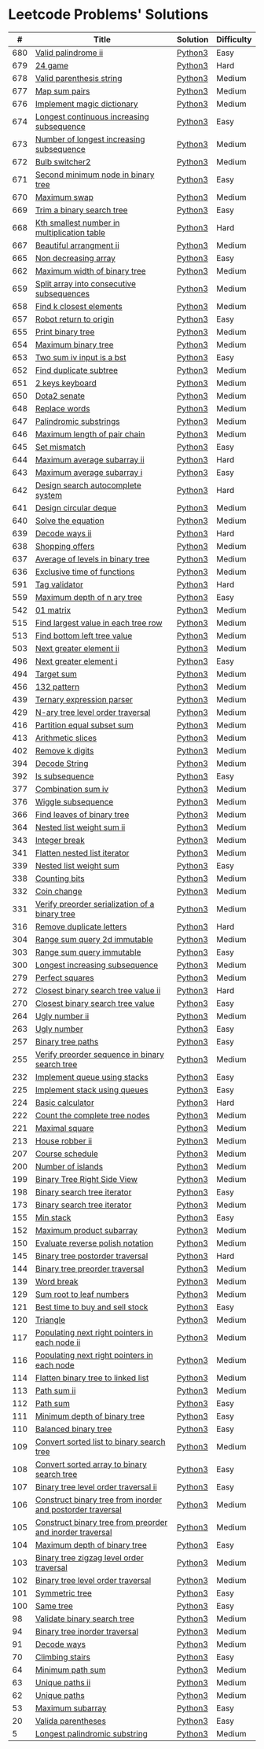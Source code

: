 * Leetcode Problems' Solutions
  :PROPERTIES:
  :CUSTOM_ID: leetcode-problems-solutions
  :END:

  |   # | Title                                                      | Solution | Difficulty |
  |-----+------------------------------------------------------------+----------+------------|
  | 680 | [[https://leetcode.com/problems/valid-palindrome-ii/][Valid palindrome ii]]                                        | [[./600/valid_palindrome_ii.py][Python3]]  | Easy       |
  | 679 | [[https://leetcode.com/problems/24-game/][24 game]]                                                    | [[./600/24_game.py][Python3]]  | Hard       |
  | 678 | [[https://leetcode.com/problems/valid-parenthesis-string/][Valid parenthesis string]]                                   | [[./600/valid_parenthesis_string.py][Python3]]  | Medium     |
  | 677 | [[https://leetcode.com/problems/map-sum-pairs/][Map sum pairs]]                                              | [[./600/map_sun_pairs.py][Python3]]  | Medium     |
  | 676 | [[https://leetcode.com/problems/implement-magic-dictionary/][Implement magic dictionary]]                                 | [[./600/implement_magic_dictionary.py][Python3]]  | Medium     |
  | 674 | [[https://leetcode.com/problems/longest-continuous-increasing-subsequence/][Longest continuous increasing subsequence]]                  | [[./600/longest_continuous_increasing_subsequence.py][Python3]]  | Easy       |
  | 673 | [[https://leetcode.com/problems/number-of-longest-increasing-subsequence/][Number of longest increasing subsequence]]                   | [[./600/number_of_longest_increasing_subsequence.py][Python3]]  | Medium     |
  | 672 | [[https://leetcode.com/problems/bulb-switcher-ii/][Bulb switcher2]]                                             | [[./600/bulb_switcher2.py][Python3]]  | Medium     |
  | 671 | [[https://leetcode.com/problems/second-minimum-node-in-a-binary-tree/][Second minimum node in binary tree]]                         | [[./600/second_minimum_node_in_binary_tree.py][Python3]]  | Easy       |
  | 670 | [[https://leetcode.com/problems/maximum-swap/][Maximum swap]]                                               | [[./600/maximum_swap.py][Python3]]  | Medium     |
  | 669 | [[https://leetcode.com/problems/trim-a-binary-search-tree/][Trim a binary search tree]]                                  | [[./600/trim_a_binary_search_tree.py][Python3]]  | Easy       |
  | 668 | [[https://leetcode.com/problems/kth-smallest-number-in-multiplication-table/submissions/][Kth smallest number in multiplication table]]                | [[./600/kth_smallest_number_in_multiplication_table.py][Python3]]  | Hard       |
  | 667 | [[https://leetcode.com/problems/beautiful-arrangement-ii/][Beautiful arrangment ii]]                                    | [[./600/beautiful_arragement_2.py][Python3]]  | Medium     |
  | 665 | [[https://leetcode.com/problems/non-decreasing-array/][Non decreasing array]]                                       | [[./600/non_decreasing_array.py][Python3]]  | Easy       |
  | 662 | [[https://leetcode.com/problems/maximum-width-of-binary-tree/][Maximum width of binary tree]]                               | [[./600/maximum_width_of_binary_tree.py][Python3]]  | Medium     |
  | 659 | [[https://leetcode.com/problems/split-array-into-consecutive-subsequences/][Split array into consecutive subsequences]]                  | [[./600/split_array_into_consecutive_subsequences.py][Python3]]  | Medium     |
  | 658 | [[https://leetcode.com/problems/find-k-closest-elements/submissions/][Find k closest elements]]                                    | [[./600/find_k_closest_elements.py][Python3]]  | Medium     |
  | 657 | [[https://leetcode.com/problems/robot-return-to-origin/][Robot return to origin]]                                     | [[./600/robot_return_to_origin.py][Python3]]  | Easy       |
  | 655 | [[https://leetcode.com/problems/print-binary-tree/][Print binary tree]]                                          | [[./600/print_binary_tree.py][Python3]]  | Medium     |
  | 654 | [[https://leetcode.com/problems/maximum-binary-tree/][Maximum binary tree]]                                        | [[./600/maximum_binary_tree.py][Python3]]  | Medium     |
  | 653 | [[https://leetcode.com/problems/two-sum-iv-input-is-a-bst/][Two sum iv input is a bst]]                                  | [[./600/two_sum_4_input_a_bst.py][Python3]]  | Easy       |
  | 652 | [[https://leetcode.com/problems/find-duplicate-subtrees/][Find duplicate subtree]]                                     | [[./600/find_duplicate_subtrees.py][Python3]]  | Medium     |
  | 651 | [[https://leetcode.com/problems/2-keys-keyboard/][2 keys keyboard]]                                            | [[./600/_2_keys_keyboard.py][Python3]]  | Medium     |
  | 650 | [[https://leetcode.com/problems/dota2-senate/][Dota2 senate]]                                               | [[./600/dota2_senate.py][Python3]]  | Medium     |
  | 648 | [[https://leetcode.com/problems/replace-words/][Replace words]]                                              | [[./600/replace_words.py][Python3]]  | Medium     |
  | 647 | [[https://leetcode.com/problems/palindromic-substrings/][Palindromic substrings]]                                     | [[./600/palindromic_substring.py][Python3]]  | Medium     |
  | 646 | [[https://leetcode.com/problems/maximum-length-of-pair-chain/][Maximum length of pair chain]]                               | [[./600/maximum_length_of_pair_chain.py][Python3]]  | Medium     |
  | 645 | [[https://leetcode.com/problems/set-mismatch/][Set mismatch]]                                               | [[./600/set_mismatch.py][Python3]]  | Easy       |
  | 644 | [[https://leetcode.com/problems/maximum-average-subarray-ii/][Maximum average subarray ii]]                                | [[./600/maximum_average_subarray_2.py][Python3]]  | Hard       |
  | 643 | [[https://leetcode.com/problems/maximum-average-subarray-i/][Maximum average subarray i]]                                 | [[./600/maximum_average_subarray_1.py][Python3]]  | Easy       |
  | 642 | [[https://leetcode.com/problems/design-search-autocomplete-system/][Design search autocomplete system]]                          | [[./600/design_search_autocomplete_system.py][Python3]]  | Hard       |
  | 641 | [[https://leetcode.com/problems/design-circular-deque/][Design circular deque]]                                      | [[./600/design_circular_deque.py][Python3]]  | Medium     |
  | 640 | [[https://leetcode.com/problems/solve-the-equation/][Solve the equation]]                                         | [[./600/solve_equation_problem.py][Python3]]  | Medium     |
  | 639 | [[https://leetcode.com/problems/decode-ways-ii/][Decode ways ii]]                                             | [[./600/decode_ways_2.py][Python3]]  | Hard       |
  | 638 | [[https://leetcode.com/problems/shopping-offers/][Shopping offers]]                                            | [[./600/shopping_offers.py][Python3]]  | Medium     |
  | 637 | [[https://leetcode.com/problems/average-of-levels-in-binary-tree/][Average of levels in binary tree]]                           | [[./600/average_levels_of_binary_tree.py][Python3]]  | Medium     |
  | 636 | [[https://leetcode.com/problems/exclusive-time-of-functions/][Exclusive time of functions]]                                | [[./600/exclusive_times_of_functions.py][Python3]]  | Medium     |
  | 591 | [[https://leetcode.com/problems/tag-validator/][Tag validator]]                                              | [[./500/tag_validator.py][Python3]]  | Hard       |
  | 559 | [[https://leetcode.com/problems/maximum-depth-of-n-ary-tree/][Maximum depth of n ary tree]]                                | [[./500/maximum_depth_of_n_ary_tree.py][Python3]]  | Easy       |
  | 542 | [[https://leetcode.com/problems/01-matrix/][01 matrix]]                                                  | [[./500/01_matrix.py][Python3]]  | Medium     |
  | 515 | [[https://leetcode.com/problems/find-largest-value-in-each-tree-row/][Find largest value in each tree row]]                        | [[./500/find_largest_value_in_each_tree_row.py][Python3]]  | Medium     |
  | 513 | [[https://leetcode.com/problems/find-bottom-left-tree-value/][Find bottom left tree value]]                                | [[./500/find_bottom_left_tree_value.py][Python3]]  | Medium     |
  | 503 | [[https://leetcode.com/problems/next-greater-element-ii/][Next greater element ii]]                                    | [[./500/next_greater_element_2.py][Python3]]  | Medium     |
  | 496 | [[https://leetcode.com/problems/next-greater-element-i/][Next greater element i]]                                     | [[./400/next_greater_element_1.py][Python3]]  | Easy       |
  | 494 | [[https://leetcode.com/problems/target-sum/][Target sum]]                                                 | [[./400/target_sum.py][Python3]]  | Medium     |
  | 456 | [[https://leetcode.com/problems/132-pattern/][132 pattern]]                                                | [[./400/132_pattern.py][Python3]]  | Medium     |
  | 439 | [[https://leetcode.com/problems/ternary-expression-parser/][Ternary expression parser]]                                  | [[./400/ternary_expression_parser.py][Python3]]  | Medium     |
  | 429 | [[https://leetcode.com/problems/n-ary-tree-level-order-traversal/][N-ary tree level order traversal]]                           | [[./400/n_ary_tree_level_order_traversal.py][Python3]]  | Medium     |
  | 416 | [[https://leetcode.com/problems/partition-equal-subset-sum/][Partition equal subset sum]]                                 | [[./400/partition_equal_subset_sum.py][Python3]]  | Medium     |
  | 413 | [[https://leetcode.com/problems/arithmetic-slices/][Arithmetic slices]]                                          | [[./400/arithmetic_slices.py][Python3]]  | Medium     |
  | 402 | [[https://leetcode.com/problems/remove-k-digits/][Remove k digits]]                                            | [[./400/remove_k_digits.py][Python3]]  | Medium     |
  | 394 | [[https://leetcode.com/problems/decode-string/][Decode String]]                                              | [[./300/decode_string.py][Python3]]  | Medium     |
  | 392 | [[https://leetcode.com/problems/is-subsequence/][Is subsequence]]                                             | [[./300/is_subsequence.py][Python3]]  | Easy       |
  | 377 | [[https://leetcode.com/problems/combination-sum-iv/][Combination sum iv]]                                         | [[./300/combination_sum_iv.py][Python3]]  | Medium     |
  | 376 | [[https://leetcode.com/problems/wiggle-subsequence/][Wiggle subsequence]]                                         | [[./300/wiggle_subsequence.py][Python3]]  | Medium     |
  | 366 | [[https://leetcode.com/problems/find-leaves-of-binary-tree/][Find leaves of binary tree]]                                 | [[./300/find_leaves_of_binary_tree.org][Python3]]  | Medium     |
  | 364 | [[https://leetcode.com/problems/nested-list-weight-sum-ii/][Nested list weight sum ii]]                                  | [[./300/nested_list_weight_sum_ii.org][Python3]]  | Medium     |
  | 343 | [[https://leetcode.com/problems/integer-break/][Integer break]]                                              | [[./300/integer_break.py][Python3]]  | Medium     |
  | 341 | [[https://leetcode.com/problems/flatten-nested-list-iterator/][Flatten nested list iterator]]                               | [[./300/flatten_nested_list_iterator.py][Python3]]  | Medium     |
  | 339 | [[https://leetcode.com/problems/nested-list-weight-sum/][Nested list weight sum]]                                     | [[./300/nested_list_weight_sum.org][Python3]]  | Easy       |
  | 338 | [[https://leetcode.com/problems/counting-bits/][Counting bits]]                                              | [[./300/counting_bits.py][Python3]]  | Medium     |
  | 332 | [[https://leetcode.com/problems/coin-change/][Coin change]]                                                | [[./300/coin_change.py][Python3]]  | Medium     |
  | 331 | [[https://leetcode.com/problems/verify-preorder-serialization-of-a-binary-tree/][Verify preorder serialization of a binary tree]]             | [[./300/verify_preorder_serialization_of_a_binary_tree.py][Python3]]  | Medium     |
  | 316 | [[https://leetcode.com/problems/remove-duplicate-letters/][Remove duplicate letters]]                                   | [[./300/remove_duplicate_letters.py][Python3]]  | Hard       |
  | 304 | [[https://leetcode.com/problems/range-sum-query-2d-immutable/][Range sum query 2d immutable]]                               | [[./300/range_sum_query_2d_immutable.py][Python3]]  | Medium     |
  | 303 | [[https://leetcode.com/problems/range-sum-query-immutable/][Range sum query immutable]]                                  | [[./300/range_sum_query_immutable.py][Python3]]  | Easy       |
  | 300 | [[https://leetcode.com/problems/longest-increasing-subsequence/][Longest increasing subsequence]]                             | [[./300/longest_increasing_subsequence.py][Python3]]  | Medium     |
  | 279 | [[https://leetcode.com/problems/perfect-squares/][Perfect squares]]                                            | [[./200/perfect_squares.py][Python3]]  | Medium     |
  | 272 | [[https://leetcode.com/problems/closest-binary-search-tree-value-ii/][Closest binary search tree value ii]]                        | [[./200/closest_binary_search_tree_value_ii.py][Python3]]  | Hard       |
  | 270 | [[https://leetcode.com/problems/closest-binary-search-tree-value/][Closest binary search tree value]]                           | [[./200/closest_binary_search_tree_value.py][Python3]]  | Easy       |
  | 264 | [[https://leetcode.com/problems/ugly-number-ii/][Ugly number ii]]                                             | [[./200/ugly_number_ii.py][Python3]]  | Medium     |
  | 263 | [[https://leetcode.com/problems/ugly-number/][Ugly number]]                                                | [[./200/ugly_number.py][Python3]]  | Easy       |
  | 257 | [[https://leetcode.com/problems/binary-tree-paths/][Binary tree paths]]                                          | [[./200/binary_tree_paths.py][Python3]]  | Easy       |
  | 255 | [[https://leetcode.com/problems/verify-preorder-sequence-in-binary-search-tree/][Verify preorder sequence in binary search tree]]             | [[./200/verify_preorder_sequence_in_binary_search_tree.py][Python3]]  | Medium     |
  | 232 | [[https://leetcode.com/problems/implement-queue-using-stacks/][Implement queue using stacks]]                               | [[./200/implement_queue_using_stacks.py][Python3]]  | Easy       |
  | 225 | [[https://leetcode.com/problems/implement-stack-using-queues/][Implement stack using queues]]                               | [[./200/implement_stack_using_queues.py][Python3]]  | Easy       |
  | 224 | [[https://leetcode.com/problems/basic-calculator/][Basic calculator]]                                           | [[./200/basic_calculator.py][Python3]]  | Hard       |
  | 222 | [[https://leetcode.com/problems/count-complete-tree-nodes/][Count the complete tree nodes]]                              | [[./200/count_complete_tree_nodes.py][Python3]]  | Medium     |
  | 221 | [[https://leetcode.com/problems/maximal-square/][Maximal square]]                                             | [[./200/maximal_square.py][Python3]]  | Medium     |
  | 213 | [[https://leetcode.com/problems/house-robber-ii/][House robber ii]]                                            | [[./200/house_robber_ii.py][Python3]]  | Medium     |
  | 207 | [[https://leetcode.com/problems/course-schedule/][Course schedule]]                                            | [[./200/course_schedule.py][Python3]]  | Medium     |
  | 200 | [[https://leetcode.com/problems/number-of-islands/][Number of islands]]                                          | [[./200/number_of_islands.py][Python3]]  | Medium     |
  | 199 | [[https://leetcode.com/problems/binary-tree-right-side-view/][Binary Tree Right Side View]]                                | [[./100/binary_tree_right_side_view.py][Python3]]  | Medium     |
  | 198 | [[https://leetcode.com/problems/house-robber/][Binary search tree iterator]]                                | [[./100/house_robber.py][Python3]]  | Easy       |
  | 173 | [[https://leetcode.com/problems/binary-search-tree-iterator/][Binary search tree iterator]]                                | [[./100/binary_search_tree_iterator.py][Python3]]  | Medium     |
  | 155 | [[https://leetcode.com/problems/min-stack/][Min stack]]                                                  | [[./100/min_stack.py][Python3]]  | Easy       |
  | 152 | [[https://leetcode.com/problems/maximum-product-subarray/][Maximum product subarray]]                                   | [[./100/maximum_product_subarray.py][Python3]]  | Medium     |
  | 150 | [[https://leetcode.com/problems/evaluate-reverse-polish-notation/][Evaluate reverse polish notation]]                           | [[./100/evaluate_reverse_polish_notation.py][Python3]]  | Medium     |
  | 145 | [[https://leetcode.com/problems/binary-tree-postorder-traversal/][Binary tree postorder traversal]]                            | [[./100/binary_tree_postorder_traversql.py][Python3]]  | Hard       |
  | 144 | [[https://leetcode.com/problems/binary-tree-preorder-traversal/][Binary tree preorder traversal]]                             | [[./100/binary_tree_preorder_traversal.py][Python3]]  | Medium     |
  | 139 | [[https://leetcode.com/problems/word-break/][Word break]]                                                 | [[./100/word_break.py][Python3]]  | Medium     |
  | 129 | [[https://leetcode.com/problems/sum-root-to-leaf-numbers/][Sum root to leaf numbers]]                                   | [[./100/sum_root_to_leaf_numbers.py][Python3]]  | Medium     |
  | 121 | [[https://leetcode.com/problems/best-time-to-buy-and-sell-stock/][Best time to buy and sell stock]]                            | [[./100/best_time_to_buy_and_sell_stock.py][Python3]]  | Easy       |
  | 120 | [[https://leetcode.com/problems/triangle/][Triangle]]                                                   | [[./100/triangle.py][Python3]]  | Medium     |
  | 117 | [[https://leetcode.com/problems/populating-next-right-pointers-in-each-node-ii/][Populating next right pointers in each node ii]]             | [[./100/populating_next_right_pointers_in_each_node_ii.org][Python3]]  | Medium     |
  | 116 | [[https://leetcode.com/problems/populating-next-right-pointers-in-each-node/][Populating next right pointers in each node]]                | [[./100/populating_next_right_pointers_in_each_node.org][Python3]]  | Medium     |
  | 114 | [[https://leetcode.com/problems/flatten-binary-tree-to-linked-list/][Flatten binary tree to linked list]]                         | [[./100/flatten_binary_tree_to_linked_list.py][Python3]]  | Medium     |
  | 113 | [[https://leetcode.com/problems/path-sum-ii/][Path sum ii]]                                                | [[./100/path_sum_ii.py][Python3]]  | Medium     |
  | 112 | [[https://leetcode.com/problems/path-sum/][Path sum]]                                                   | [[./100/path_sum.py][Python3]]  | Easy       |
  | 111 | [[https://leetcode.com/problems/minimum-depth-of-binary-tree/][Minimum depth of binary tree]]                               | [[./100/minimum_depth_of_binary_tree.py][Python3]]  | Easy       |
  | 110 | [[https://leetcode.com/problems/balanced-binary-tree/][Balanced binary tree]]                                       | [[./100/balanced_binary_tree.py][Python3]]  | Easy       |
  | 109 | [[https://leetcode.com/problems/convert-sorted-list-to-binary-search-tree/][Convert sorted list to binary search tree]]                  | [[./100/convert_sorted_list_to_binary_search_tree.py][Python3]]  | Medium     |
  | 108 | [[https://leetcode.com/problems/convert-sorted-array-to-binary-search-tree/][Convert sorted array to binary search tree]]                 | [[./100/convert_sorted_array_to_binary_search_tree.py][Python3]]  | Easy       |
  | 107 | [[https://leetcode.com/problems/binary-tree-level-order-traversal-ii/][Binary tree level order traversal ii]]                       | [[./100/binary_tree_level_order_traversal_ii.py][Python3]]  | Easy       |
  | 106 | [[https://leetcode.com/problems/construct-binary-tree-from-inorder-and-postorder-traversal/][Construct binary tree from inorder and postorder traversal]] | [[./100/construct_binary_tree_from_inorder_and_postorder_traversal.py][Python3]]  | Medium     |
  | 105 | [[https://leetcode.com/problems/construct-binary-tree-from-preorder-and-inorder-traversal/][Construct binary tree from preorder and inorder traversal]]  | [[./100/construct_binary_tree_from_preorder_and_inorder_traversal.py][Python3]]  | Medium     |
  | 104 | [[https://leetcode.com/problems/maximum-depth-of-binary-tree/][Maximum depth of binary tree]]                               | [[./100/maximum_depth_of_binary_tree.py][Python3]]  | Easy       |
  | 103 | [[https://leetcode.com/problems/binary-tree-zigzag-level-order-traversal/][Binary tree zigzag level order traversal]]                   | [[./100/binary_tree_zigzag_level_order_traversal.py][Python3]]  | Medium     |
  | 102 | [[https://leetcode.com/problems/binary-tree-level-order-traversal/][Binary tree level order traversal]]                          | [[./100/binary_tree_level_order_traversal.py][Python3]]  | Medium     |
  | 101 | [[https://leetcode.com/problems/symmetric-tree/][Symmetric tree]]                                             | [[./100/symmetric_tree.py][Python3]]  | Easy       |
  | 100 | [[https://leetcode.com/problems/same-tree/][Same tree]]                                                  | [[./100/same_tree.py][Python3]]  | Easy       |
  |  98 | [[https://leetcode.com/problems/validate-binary-search-tree/][Validate binary search tree]]                                | [[./000/validate_binary_search_tree.py][Python3]]  | Medium     |
  |  94 | [[https://leetcode.com/problems/binary-tree-inorder-traversal/][Binary tree inorder traversal]]                              | [[./000/binary_tree_inorder_traversal.py][Python3]]  | Medium     |
  |  91 | [[https://leetcode.com/problems/decode-ways/][Decode ways]]                                                | [[./000/decode_ways_1.py][Python3]]  | Medium     |
  |  70 | [[https://leetcode.com/problems/climbing-stairs/][Climbing stairs]]                                            | [[./000/climbing_stairs.py][Python3]]  | Easy       |
  |  64 | [[https://leetcode.com/problems/minimum-path-sum/][Minimum path sum]]                                           | [[./000/minimum_path_sum.py][Python3]]  | Medium     |
  |  63 | [[https://leetcode.com/problems/unique-paths-ii/][Unique paths ii]]                                            | [[./000/unique_paths_ii.py][Python3]]  | Medium     |
  |  62 | [[https://leetcode.com/problems/unique-paths/][Unique paths]]                                               | [[./000/unique_paths.py][Python3]]  | Medium     |
  |  53 | [[https://leetcode.com/problems/maximum-subarray/][Maximum subarray]]                                           | [[./000/maximum_subarray.py][Python3]]  | Easy       |
  |  20 | [[https://leetcode.com/problems/valid-parentheses/][Valida parentheses]]                                         | [[./000/valid_parentheses.py][Python3]]  | Easy       |
  |   5 | [[https://leetcode.com/problems/longest-palindromic-substring/][Longest palindromic substring]]                              | [[./000/longest_palindromic_substring.py][Python3]]  | Medium     |
